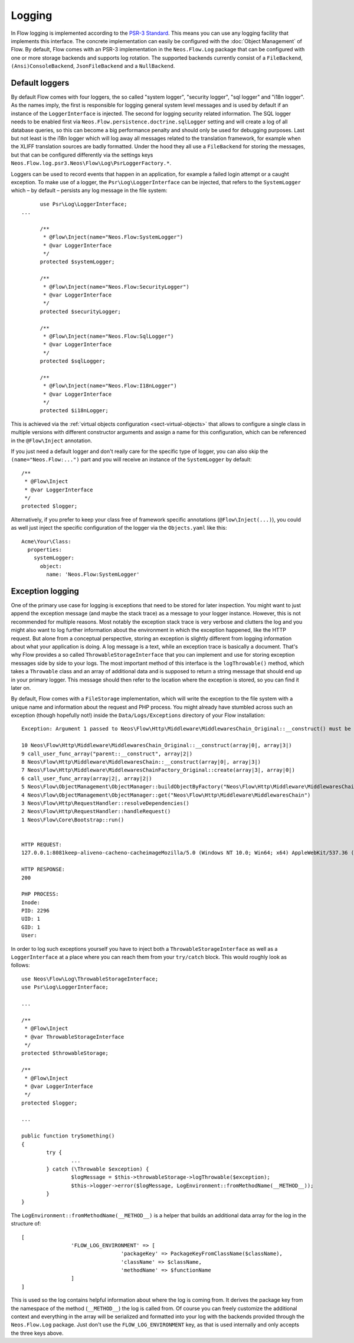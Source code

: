 .. _logging:

=======
Logging
=======

.. sectionauthor:: Alexander Berl <alexander@neos.io>

In Flow logging is implemented according to the `PSR-3 Standard`_. This means you can use any logging facility that implements this interface.
The concrete implementation can easily be configured with the :doc:`Object Management` of Flow. By default, Flow comes with an PSR-3 implementation
in the ``Neos.Flow.Log`` package that can be configured with one or more storage backends and supports log rotation. The supported backends currently
consist of a ``FileBackend``, ``(Ansi)ConsoleBackend``, ``JsonFileBackend`` and a ``NullBackend``.

Default loggers
===============

By default Flow comes with four loggers, the so called "system logger", "security logger", "sql logger" and "i18n logger".
As the names imply, the first is responsible for logging general system level messages and is used by default if an instance of the ``LoggerInterface`` is injected. The second for
logging security related information. The SQL logger needs to be enabled first via ``Neos.Flow.persistence.doctrine.sqlLogger`` setting and will
create a log of all database queries, so this can become a big performance penalty and should only be used for debugging purposes.
Last but not least is the i18n logger which will log away all messages related to the translation framework, for example when the XLIFF translation
sources are badly formatted.
Under the hood they all use a ``FileBackend`` for storing the messages, but that can be configured differently via the settings keys ``Neos.Flow.log.psr3.Neos\Flow\Log\PsrLoggerFactory.*``.

Loggers can be used to record events that happen in an application, for example a failed login attempt or a caught exception.
To make use of a logger, the ``Psr\Log\LoggerInterface`` can be injected, that refers to the ``SystemLogger`` which – by default – persists any log message in the file system::

	use Psr\Log\LoggerInterface;
  ...
  
	/**
	 * @Flow\Inject(name="Neos.Flow:SystemLogger")
	 * @var LoggerInterface
	 */
	protected $systemLogger;
	
	/**
	 * @Flow\Inject(name="Neos.Flow:SecurityLogger")
	 * @var LoggerInterface
	 */
	protected $securityLogger;

	/**
	 * @Flow\Inject(name="Neos.Flow:SqlLogger")
	 * @var LoggerInterface
	 */
	protected $sqlLogger;

	/**
	 * @Flow\Inject(name="Neos.Flow:I18nLogger")
	 * @var LoggerInterface
	 */
	protected $i18nLogger;

This is achieved via the :ref:`virtual objects configuration <sect-virtual-objects>` that allows to configure a single class in multiple
versions with different constructor arguments and assign a name for this configuration, which can be referenced in the ``@Flow\Inject`` annotation.

If you just need a default logger and don't really care for the specific type of logger, you can also skip the ``(name="Neos.Flow:...")`` part and you will
receive an instance of the ``SystemLogger`` by default::

	/**
	 * @Flow\Inject
	 * @var LoggerInterface
	 */
	protected $logger;

Alternatively, if you prefer to keep your class free of framework specific annotations (``@Flow\Inject(...)``), you could as well just inject the specific
configuration of the logger via the ``Objects.yaml`` like this::

	Acme\Your\Class:
	  properties:
	    systemLogger:
	      object:
	        name: 'Neos.Flow:SystemLogger'

Exception logging
=================

One of the primary use case for logging is exceptions that need to be stored for later inspection. You might want to just append
the exception message (and maybe the stack trace) as a message to your logger instance. However, this is not recommended for multiple reasons.
Most notably the exception stack trace is very verbose and clutters the log and you might also want to log further information about the environment
in which the exception happened, like the HTTP request. But alone from a conceptual perspective, storing an exception is slightly
different from logging information about what your application is doing. A log message is a text, while an exception trace is basically a document.
That's why Flow provides a so called ``ThrowableStorageInterface`` that you can implement and use for storing exception messages side by side to your logs.
The most important method of this interface is the ``logThrowable()`` method, which takes a ``Throwable`` class and an array of additional data and is
supposed to return a string message that should end up in your primary logger. This message should then refer to the location where the exception is stored,
so you can find it later on.

By default, Flow comes with a ``FileStorage`` implementation, which will write the exception to the file system with a unique name and information about
the request and PHP process.
You might already have stumbled across such an exception (though hopefully not!) inside the ``Data/Logs/Exceptions`` directory of your Flow installation::

  Exception: Argument 1 passed to Neos\Flow\Http\Middleware\MiddlewaresChain_Original::__construct() must be of the type string, array given

  10 Neos\Flow\Http\Middleware\MiddlewaresChain_Original::__construct(array|0|, array|3|)
  9 call_user_func_array("parent::__construct", array|2|)
  8 Neos\Flow\Http\Middleware\MiddlewaresChain::__construct(array|0|, array|3|)
  7 Neos\Flow\Http\Middleware\MiddlewaresChainFactory_Original::create(array|3|, array|0|)
  6 call_user_func_array(array|2|, array|2|)
  5 Neos\Flow\ObjectManagement\ObjectManager::buildObjectByFactory("Neos\Flow\Http\Middleware\MiddlewaresChain")
  4 Neos\Flow\ObjectManagement\ObjectManager::get("Neos\Flow\Http\Middleware\MiddlewaresChain")
  3 Neos\Flow\Http\RequestHandler::resolveDependencies()
  2 Neos\Flow\Http\RequestHandler::handleRequest()
  1 Neos\Flow\Core\Bootstrap::run()


  HTTP REQUEST:
  127.0.0.1:8081keep-aliveno-cacheno-cacheimageMozilla/5.0 (Windows NT 10.0; Win64; x64) AppleWebKit/537.36 (KHTML, like Gecko) Chrome/80.0.3987.132 Safari/537.361image/webp,image/apng,image/*,*/*;q=0.8same-originno-corshttp://127.0.0.1:8081/flow/welcomegzip, deflate, brde-DE,de;q=0.9,en-US;q=0.8,en;q=0.7

  HTTP RESPONSE:
  200

  PHP PROCESS:
  Inode: 
  PID: 2296
  UID: 1
  GID: 1
  User: 

.. _throwable-storage:

In order to log such exceptions yourself you have to inject both a ``ThrowableStorageInterface`` as well as a ``LoggerInterface`` at a place where you can reach them
from your ``try/catch`` block. This would roughly look as follows::

	use Neos\Flow\Log\ThrowableStorageInterface;
	use Psr\Log\LoggerInterface;

	...

	/**
	 * @Flow\Inject
	 * @var ThrowableStorageInterface
	 */
	protected $throwableStorage;

	/**
	 * @Flow\Inject
	 * @var LoggerInterface
	 */
	protected $logger;

	...

	public function trySomething()
	{
		try {
			...
		} catch (\Throwable $exception) {
			$logMessage = $this->throwableStorage->logThrowable($exception);
			$this->logger->error($logMessage, LogEnvironment::fromMethodName(__METHOD__));
		}
	}

The ``LogEnvironment::fromMethodName(__METHOD__)`` is a helper that builds an additional data array for the log in the structure of::

	[
			'FLOW_LOG_ENVIRONMENT' => [
					'packageKey' => PackageKeyFromClassName($className),
					'className' => $className,
					'methodName' => $functionName
			]
	]

This is used so the log contains helpful information about where the log is coming from. It derives the package key from the namespace
of the method (``__METHOD__``) the log is called from. Of course you can freely customize the additional context and everything in the
array will be serialized and formatted into your log with the backends provided through the ``Neos.Flow.Log`` package. Just don't use
the ``FLOW_LOG_ENVIRONMENT`` key, as that is used internally and only accepts the three keys above.

.. _PSR-3 Standard: https://www.php-fig.org/psr/psr-3/
